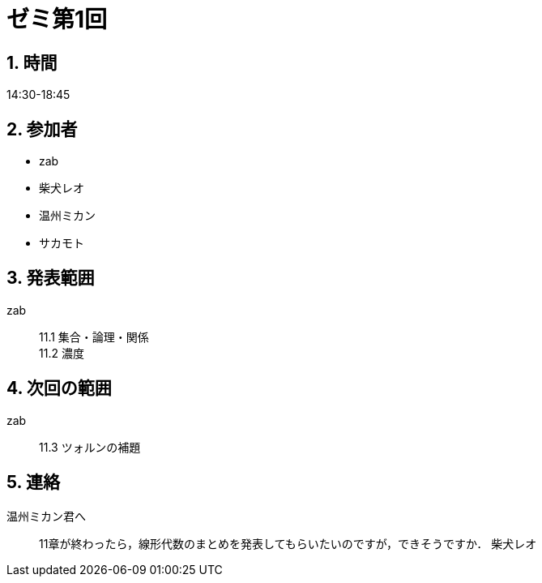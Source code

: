 = ゼミ第1回
:page-author: shiba
:page-layout: post
:page-categories:  [ "松坂解析 中 2021"]
:page-tags: ["議事録"]
:page-image: assets/images/Analysis_II.png
:page-permalink: Analysis_II_2021/seminar-01
:sectnums:
:sectnumlevels: 2
:dummy: {counter2:section:0}


== 時間

14:30-18:45

== 参加者

* zab
* 柴犬レオ
* 温州ミカン
* サカモト

== 発表範囲

zab::
11.1 集合・論理・関係 +
11.2 濃度

== 次回の範囲

zab::
11.3 ツォルンの補題

== 連絡

温州ミカン君へ::
11章が終わったら，線形代数のまとめを発表してもらいたいのですが，できそうですか．
柴犬レオ
